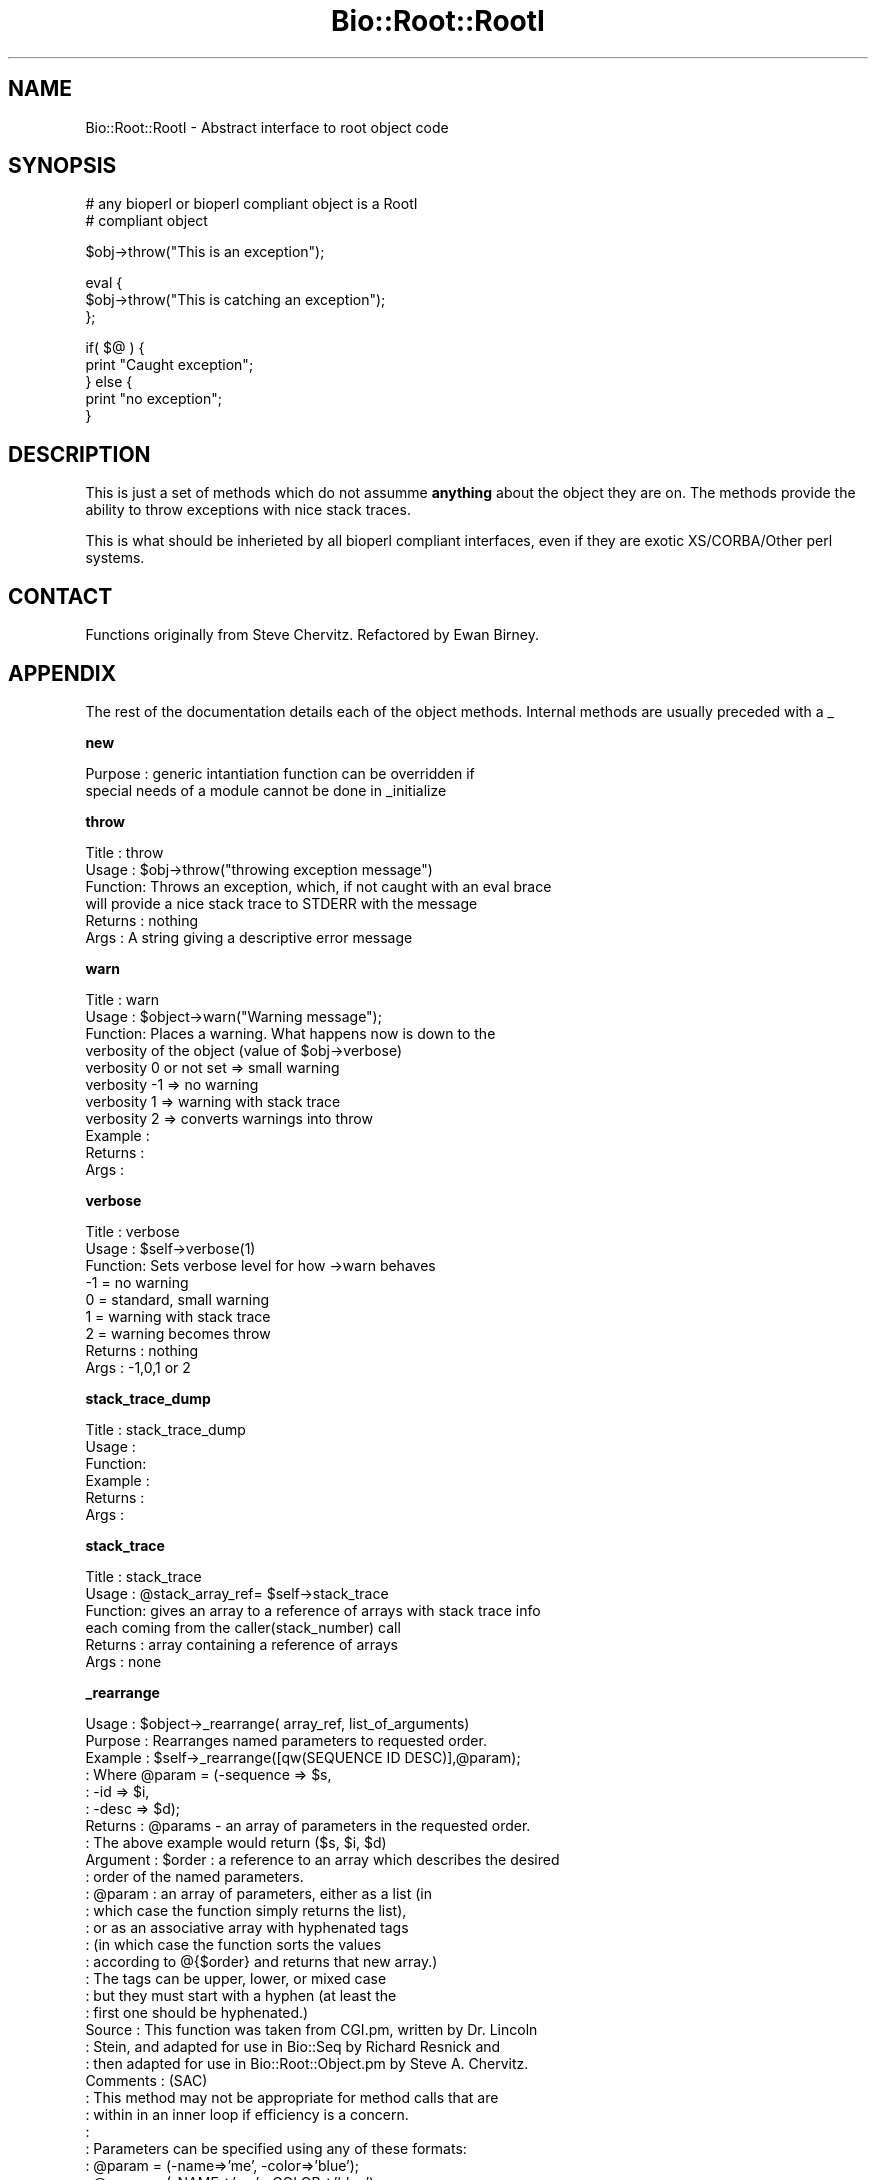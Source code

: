 .\" Automatically generated by Pod::Man version 1.02
.\" Wed Jun 27 13:30:21 2001
.\"
.\" Standard preamble:
.\" ======================================================================
.de Sh \" Subsection heading
.br
.if t .Sp
.ne 5
.PP
\fB\\$1\fR
.PP
..
.de Sp \" Vertical space (when we can't use .PP)
.if t .sp .5v
.if n .sp
..
.de Ip \" List item
.br
.ie \\n(.$>=3 .ne \\$3
.el .ne 3
.IP "\\$1" \\$2
..
.de Vb \" Begin verbatim text
.ft CW
.nf
.ne \\$1
..
.de Ve \" End verbatim text
.ft R

.fi
..
.\" Set up some character translations and predefined strings.  \*(-- will
.\" give an unbreakable dash, \*(PI will give pi, \*(L" will give a left
.\" double quote, and \*(R" will give a right double quote.  | will give a
.\" real vertical bar.  \*(C+ will give a nicer C++.  Capital omega is used
.\" to do unbreakable dashes and therefore won't be available.  \*(C` and
.\" \*(C' expand to `' in nroff, nothing in troff, for use with C<>
.tr \(*W-|\(bv\*(Tr
.ds C+ C\v'-.1v'\h'-1p'\s-2+\h'-1p'+\s0\v'.1v'\h'-1p'
.ie n \{\
.    ds -- \(*W-
.    ds PI pi
.    if (\n(.H=4u)&(1m=24u) .ds -- \(*W\h'-12u'\(*W\h'-12u'-\" diablo 10 pitch
.    if (\n(.H=4u)&(1m=20u) .ds -- \(*W\h'-12u'\(*W\h'-8u'-\"  diablo 12 pitch
.    ds L" ""
.    ds R" ""
.    ds C` `
.    ds C' '
'br\}
.el\{\
.    ds -- \|\(em\|
.    ds PI \(*p
.    ds L" ``
.    ds R" ''
'br\}
.\"
.\" If the F register is turned on, we'll generate index entries on stderr
.\" for titles (.TH), headers (.SH), subsections (.Sh), items (.Ip), and
.\" index entries marked with X<> in POD.  Of course, you'll have to process
.\" the output yourself in some meaningful fashion.
.if \nF \{\
.    de IX
.    tm Index:\\$1\t\\n%\t"\\$2"
.    .
.    nr % 0
.    rr F
.\}
.\"
.\" For nroff, turn off justification.  Always turn off hyphenation; it
.\" makes way too many mistakes in technical documents.
.hy 0
.if n .na
.\"
.\" Accent mark definitions (@(#)ms.acc 1.5 88/02/08 SMI; from UCB 4.2).
.\" Fear.  Run.  Save yourself.  No user-serviceable parts.
.bd B 3
.    \" fudge factors for nroff and troff
.if n \{\
.    ds #H 0
.    ds #V .8m
.    ds #F .3m
.    ds #[ \f1
.    ds #] \fP
.\}
.if t \{\
.    ds #H ((1u-(\\\\n(.fu%2u))*.13m)
.    ds #V .6m
.    ds #F 0
.    ds #[ \&
.    ds #] \&
.\}
.    \" simple accents for nroff and troff
.if n \{\
.    ds ' \&
.    ds ` \&
.    ds ^ \&
.    ds , \&
.    ds ~ ~
.    ds /
.\}
.if t \{\
.    ds ' \\k:\h'-(\\n(.wu*8/10-\*(#H)'\'\h"|\\n:u"
.    ds ` \\k:\h'-(\\n(.wu*8/10-\*(#H)'\`\h'|\\n:u'
.    ds ^ \\k:\h'-(\\n(.wu*10/11-\*(#H)'^\h'|\\n:u'
.    ds , \\k:\h'-(\\n(.wu*8/10)',\h'|\\n:u'
.    ds ~ \\k:\h'-(\\n(.wu-\*(#H-.1m)'~\h'|\\n:u'
.    ds / \\k:\h'-(\\n(.wu*8/10-\*(#H)'\z\(sl\h'|\\n:u'
.\}
.    \" troff and (daisy-wheel) nroff accents
.ds : \\k:\h'-(\\n(.wu*8/10-\*(#H+.1m+\*(#F)'\v'-\*(#V'\z.\h'.2m+\*(#F'.\h'|\\n:u'\v'\*(#V'
.ds 8 \h'\*(#H'\(*b\h'-\*(#H'
.ds o \\k:\h'-(\\n(.wu+\w'\(de'u-\*(#H)/2u'\v'-.3n'\*(#[\z\(de\v'.3n'\h'|\\n:u'\*(#]
.ds d- \h'\*(#H'\(pd\h'-\w'~'u'\v'-.25m'\f2\(hy\fP\v'.25m'\h'-\*(#H'
.ds D- D\\k:\h'-\w'D'u'\v'-.11m'\z\(hy\v'.11m'\h'|\\n:u'
.ds th \*(#[\v'.3m'\s+1I\s-1\v'-.3m'\h'-(\w'I'u*2/3)'\s-1o\s+1\*(#]
.ds Th \*(#[\s+2I\s-2\h'-\w'I'u*3/5'\v'-.3m'o\v'.3m'\*(#]
.ds ae a\h'-(\w'a'u*4/10)'e
.ds Ae A\h'-(\w'A'u*4/10)'E
.    \" corrections for vroff
.if v .ds ~ \\k:\h'-(\\n(.wu*9/10-\*(#H)'\s-2\u~\d\s+2\h'|\\n:u'
.if v .ds ^ \\k:\h'-(\\n(.wu*10/11-\*(#H)'\v'-.4m'^\v'.4m'\h'|\\n:u'
.    \" for low resolution devices (crt and lpr)
.if \n(.H>23 .if \n(.V>19 \
\{\
.    ds : e
.    ds 8 ss
.    ds o a
.    ds d- d\h'-1'\(ga
.    ds D- D\h'-1'\(hy
.    ds th \o'bp'
.    ds Th \o'LP'
.    ds ae ae
.    ds Ae AE
.\}
.rm #[ #] #H #V #F C
.\" ======================================================================
.\"
.IX Title "Bio::Root::RootI 3"
.TH Bio::Root::RootI 3 "perl v5.6.0" "2001-06-18" "User Contributed Perl Documentation"
.UC
.SH "NAME"
Bio::Root::RootI \- Abstract interface to root object code
.SH "SYNOPSIS"
.IX Header "SYNOPSIS"
.Vb 2
\&  # any bioperl or bioperl compliant object is a RootI 
\&  # compliant object
.Ve
.Vb 1
\&  $obj->throw("This is an exception");
.Ve
.Vb 3
\&  eval {
\&      $obj->throw("This is catching an exception");
\&  };
.Ve
.Vb 5
\&  if( $@ ) {
\&      print "Caught exception";
\&  } else {
\&      print "no exception";
\&  }
.Ve
.SH "DESCRIPTION"
.IX Header "DESCRIPTION"
This is just a set of methods which do not assumme \fBanything\fR about the object
they are on. The methods provide the ability to throw exceptions with nice
stack traces.
.PP
This is what should be inherieted by all bioperl compliant interfaces, even
if they are exotic XS/CORBA/Other perl systems.
.SH "CONTACT"
.IX Header "CONTACT"
Functions originally from Steve Chervitz. Refactored by Ewan Birney.
.SH "APPENDIX"
.IX Header "APPENDIX"
The rest of the documentation details each of the object
methods. Internal methods are usually preceded with a _
.Sh "new"
.IX Subsection "new"
.Vb 2
\& Purpose   : generic intantiation function can be overridden if 
\&             special needs of a module cannot be done in _initialize
.Ve
.Sh "throw"
.IX Subsection "throw"
.Vb 6
\& Title   : throw
\& Usage   : $obj->throw("throwing exception message")
\& Function: Throws an exception, which, if not caught with an eval brace
\&           will provide a nice stack trace to STDERR with the message
\& Returns : nothing
\& Args    : A string giving a descriptive error message
.Ve
.Sh "warn"
.IX Subsection "warn"
.Vb 11
\& Title   : warn
\& Usage   : $object->warn("Warning message");
\& Function: Places a warning. What happens now is down to the
\&           verbosity of the object  (value of $obj->verbose) 
\&            verbosity 0 or not set => small warning
\&            verbosity -1 => no warning
\&            verbosity 1 => warning with stack trace
\&            verbosity 2 => converts warnings into throw
\& Example :
\& Returns : 
\& Args    :
.Ve
.Sh "verbose"
.IX Subsection "verbose"
.Vb 9
\& Title   : verbose
\& Usage   : $self->verbose(1)
\& Function: Sets verbose level for how ->warn behaves
\&           -1 = no warning
\&            0 = standard, small warning
\&            1 = warning with stack trace
\&            2 = warning becomes throw
\& Returns : nothing
\& Args    : -1,0,1 or 2
.Ve
.Sh "stack_trace_dump"
.IX Subsection "stack_trace_dump"
.Vb 6
\& Title   : stack_trace_dump
\& Usage   :
\& Function:
\& Example :
\& Returns : 
\& Args    :
.Ve
.Sh "stack_trace"
.IX Subsection "stack_trace"
.Vb 6
\& Title   : stack_trace
\& Usage   : @stack_array_ref= $self->stack_trace
\& Function: gives an array to a reference of arrays with stack trace info
\&           each coming from the caller(stack_number) call
\& Returns : array containing a reference of arrays
\& Args    : none
.Ve
.Sh "_rearrange"
.IX Subsection "_rearrange"
.Vb 50
\& Usage     : $object->_rearrange( array_ref, list_of_arguments)
\& Purpose   : Rearranges named parameters to requested order.
\& Example   : $self->_rearrange([qw(SEQUENCE ID DESC)],@param);
\&           : Where @param = (-sequence => $s, 
\&           :                 -id       => $i, 
\&           :                 -desc     => $d);
\& Returns   : @params - an array of parameters in the requested order.
\&           : The above example would return ($s, $i, $d)
\& Argument  : $order : a reference to an array which describes the desired
\&           :          order of the named parameters.
\&           : @param : an array of parameters, either as a list (in
\&           :          which case the function simply returns the list),
\&           :          or as an associative array with hyphenated tags
\&           :          (in which case the function sorts the values 
\&           :          according to @{$order} and returns that new array.)
\&           :          The tags can be upper, lower, or mixed case
\&           :          but they must start with a hyphen (at least the
\&           :          first one should be hyphenated.)
\& Source    : This function was taken from CGI.pm, written by Dr. Lincoln
\&           : Stein, and adapted for use in Bio::Seq by Richard Resnick and
\&           : then adapted for use in Bio::Root::Object.pm by Steve A. Chervitz.
\& Comments  : (SAC)
\&           : This method may not be appropriate for method calls that are
\&           : within in an inner loop if efficiency is a concern.
\&           :
\&           : Parameters can be specified using any of these formats:
\&           :  @param = (-name=>'me', -color=>'blue');
\&           :  @param = (-NAME=>'me', -COLOR=>'blue');
\&           :  @param = (-Name=>'me', -Color=>'blue');
\&           :  @param = ('me', 'blue');  
\&           : A leading hyphenated argument is used by this function to 
\&           : indicate that named parameters are being used.
\&           : Therefore, the ('me', 'blue') list will be returned as-is.
\&           :
\&           : Note that Perl will confuse unquoted, hyphenated tags as 
\&           : function calls if there is a function of the same name 
\&           : in the current namespace:
\&           :    -name => 'foo' is interpreted as -&name => 'foo'
\&           :
\&           : For ultimate safety, put single quotes around the tag:
\&           :    ('-name'=>'me', '-color' =>'blue');
\&           : This can be a bit cumbersome and I find not as readable
\&           : as using all uppercase, which is also fairly safe:
\&           :    (-NAME=>'me', -COLOR =>'blue');
\&           :
\&           : Personal note (SAC): I have found all uppercase tags to
\&           : be more managable: it involves less single-quoting,
\&           : the code is more readable, and there are no method naming conlicts.
\&           : Regardless of the style, it greatly helps to line
\&           : the parameters up vertically for long/complex lists.
.Ve
See Also   : the _initialize manpage() 
.Sh "_register_for_cleanup"
.IX Subsection "_register_for_cleanup"
.Vb 7
\& Title   : _register_for_cleanup
\& Usage   : -- internal --
\& Function: Register a method to be called at DESTROY time. This is useful
\&           and sometimes essential in the case of multiple inheritance for
\&           classes coming second in the sequence of inheritance.
\& Returns : 
\& Args    : a reference to a method
.Ve
